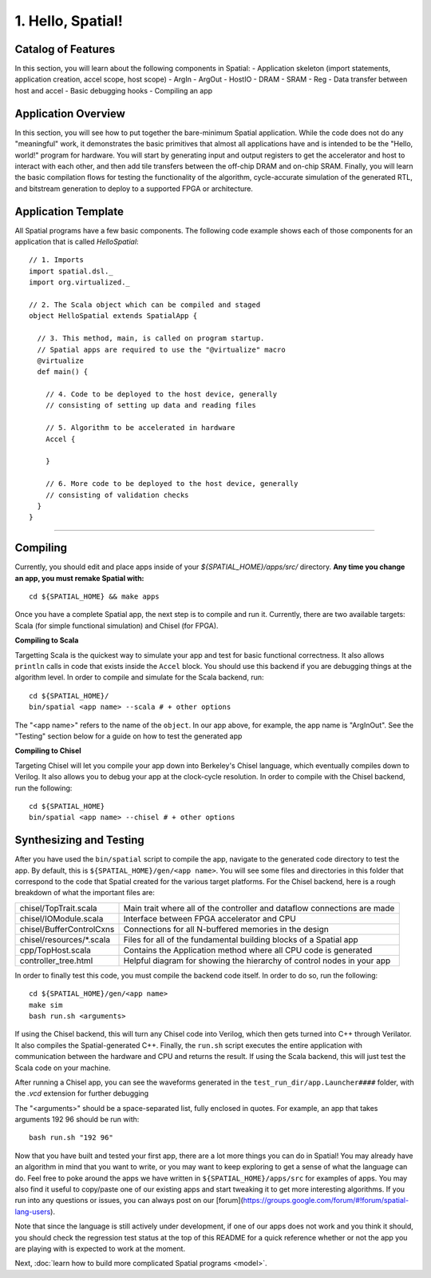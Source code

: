 
1. Hello, Spatial!
==================

Catalog of Features
-------------------

In this section, you will learn about the following components in Spatial:
- Application skeleton (import statements, application creation, accel scope, host scope)
- ArgIn
- ArgOut
- HostIO
- DRAM
- SRAM
- Reg
- Data transfer between host and accel
- Basic debugging hooks
- Compiling an app

Application Overview
--------------------

In this section, you will see how to put together the bare-minimum Spatial application.  While the
code does not do any "meaningful" work, it demonstrates the basic primitives that almost all applications 
have and is intended to be the "Hello, world!" program for hardware.  You will start by generating input and
output registers to get the accelerator and host to interact with each other, and then add tile transfers
between the off-chip DRAM and on-chip SRAM.  Finally, you will learn the basic compilation flows for testing the
functionality of the algorithm, cycle-accurate simulation of the generated RTL, and bitstream generation to
deploy to a supported FPGA or architecture.

Application Template
---------------------

All Spatial programs have a few basic components. The following code example shows each of those components for
an application that is called `HelloSpatial`::

    // 1. Imports
    import spatial.dsl._
    import org.virtualized._

    // 2. The Scala object which can be compiled and staged
    object HelloSpatial extends SpatialApp {

      // 3. This method, main, is called on program startup.
      // Spatial apps are required to use the "@virtualize" macro
      @virtualize
      def main() {

        // 4. Code to be deployed to the host device, generally
        // consisting of setting up data and reading files

        // 5. Algorithm to be accelerated in hardware
        Accel {

        }

        // 6. More code to be deployed to the host device, generally
        // consisting of validation checks
      }
    }



.. Because Spatial is a DSL for programming reconfigurable *hardware*, we will begin with the hardware equivalent of "Hello, World."
.. In this app, the hardware reads some numeric argument from an off-chip source and then echoes it back to an off-chip destination.

.. Spatial apps are always divided into two parts: the portion of code that runs on the host CPU and the portion of code that gets generated as an accelerator.
.. In this example, the entirety of the app exists inside of **(3)** ``main()``, and the subset of code inside of the scope prefixed with **(7)** ``Accel`` is the hardware part of the app.

.. In the ArgInOut app, we start with three declarations above the ``Accel`` scope:

.. **(4)** We first declare *N* to be one of the command-line input arguments at run-time by setting it equal to ``args(0)``.
.. We must also explicitly cast this :doc:`../cpu/string` argument to a Spatial type by appending ``.to[Int]``.

.. **(5)** We then, declare *x* to be an :doc:`ArgIn <../accel/memories/reg>` of type :doc:`Int <../common/fixpt>` and
.. *y* to be an :doc:`ArgOut <../accel/memories/reg>` of type :doc:`Int <../common/fixpt>`.

.. In addition to ArgIns and ArgOuts, Spatial offers :doc:`../accel/memories/dram`, which represents an off-chip memory that
.. both the host and the accelerator can read from and write to.


.. **(6)** Now that we have both a value that represents an ArgIn and another value which reads some value from the command-line at runtime,
.. we must connect the two with ``setArg(<HW val>, <SW val>)``.
.. Similarly, we can connect a DRAM to an array with ``setMem(<HW array>, <SW array>)``.

.. **(7)** Next, we specify the ``Accel`` block.
.. In this particular app, we simply want to add the number `4` to whatever input argument is read in.
.. To do this, we just use the Reg ``:=`` operation to write our ArgOut register with ``x + 4``.
.. In later sections, you will learn what other operations and building blocks Spatial exposes to the developer.


.. **(8)**  After the ``Accel`` block, we return to the host code section of an app that will interact with the result generated by the hardware.
.. Specifically, we start by assigning the ArgOut register to a software variable with ``getArg(<HW val>)``.
.. Similarly, we can assign a DRAM to a software array with ``getMem(<HW array>)``.

.. **(9)** Finally, we add any debug and validation code to check if the accelerator is performing as expected.
.. In this example, we compute the result we expect the hardware to give, and then :doc:`print <../cpu/debug>` both this number and the number we actually got.

----------------

Compiling
---------

.. highlight:: bash

Currently, you should edit and place apps inside of your `${SPATIAL_HOME}/apps/src/` directory.
**Any time you change an app, you must remake Spatial with:** ::

    cd ${SPATIAL_HOME} && make apps

Once you have a complete Spatial app, the next step is to compile and run it.
Currently, there are two available targets: Scala (for simple functional simulation) and Chisel (for FPGA).

**Compiling to Scala**

Targetting Scala is the quickest way to simulate your app and test for basic functional correctness.
It also allows ``println`` calls in code that exists inside the ``Accel`` block.
You should use this backend if you are debugging things at the algorithm level.
In order to compile and simulate for the Scala backend, run::

    cd ${SPATIAL_HOME}/
    bin/spatial <app name> --scala # + other options

The "<app name>" refers to the name of the ``object``. In our app above, for example, the app name is "ArgInOut".
See the "Testing" section below for a guide on how to test the generated app



**Compiling to Chisel**

Targeting Chisel will let you compile your app down into Berkeley's Chisel language, which eventually compiles down to Verilog.
It also allows you to debug your app at the clock-cycle resolution. In order to compile with the Chisel backend, run the following::

    cd ${SPATIAL_HOME}
    bin/spatial <app name> --chisel # + other options



Synthesizing and Testing
------------------------

After you have used the ``bin/spatial`` script to compile the app, navigate to the generated code
directory to test the app.  By default, this is ``${SPATIAL_HOME}/gen/<app name>``.  You will see some
files and directories in this folder that correspond to the code that Spatial created for the various
target platforms.
For the Chisel backend, here is a rough breakdown of what the important files are:

+---------------------------+---------------------------------------------------------------------------+
| chisel/TopTrait.scala     | Main trait where all of the controller and dataflow connections are made  |
+---------------------------+---------------------------------------------------------------------------+
| chisel/IOModule.scala     | Interface between FPGA accelerator and CPU                                |
+---------------------------+---------------------------------------------------------------------------+
| chisel/BufferControlCxns  | Connections for all N-buffered memories in the design                     |
+---------------------------+---------------------------------------------------------------------------+
| chisel/resources/\*.scala | Files for all of the fundamental building blocks of a Spatial app         |
+---------------------------+---------------------------------------------------------------------------+
| cpp/TopHost.scala         | Contains the Application method where all CPU code is generated           |
+---------------------------+---------------------------------------------------------------------------+
| controller_tree.html      | Helpful diagram for showing the hierarchy of control nodes in your app    |
+---------------------------+---------------------------------------------------------------------------+


In order to finally test this code, you must compile the backend code itself. In order to do so, run the following::

    cd ${SPATIAL_HOME}/gen/<app name>
    make sim
    bash run.sh <arguments>

If using the Chisel backend, this will turn any Chisel code into Verilog, which then gets turned into C++ through Verilator.
It also compiles the Spatial-generated C++.  Finally, the ``run.sh`` script executes the entire application with communication between the hardware and CPU and returns the result.
If using the Scala backend, this will just test the Scala code on your machine.

After running a Chisel app, you can see the waveforms generated in the ``test_run_dir/app.Launcher####`` folder, with the `.vcd` extension for further debugging

The "<arguments>" should be a space-separated list, fully enclosed in quotes.  For example, an app that takes arguments 192 96 should be run with::

	bash run.sh "192 96"



Now that you have built and tested your first app, there are a lot more things you can do in Spatial!
You may already have an algorithm in mind that you want to write, or you may want to keep exploring to get a sense of what the language can do.
Feel free to poke around the apps we have written in ``${SPATIAL_HOME}/apps/src`` for examples of apps.
You may also find it useful to copy/paste one of our existing apps and start tweaking it to get more interesting algorithms.
If you run into any questions or issues, you can always post on our [forum](https://groups.google.com/forum/#!forum/spatial-lang-users).

Note that since the language is still actively under development, if one of our apps does not work and you think it should,
you should check the regression test status at the top of this README for a quick reference whether or not the app you are playing with is expected to work at the moment.


Next, :doc:`learn how to build more complicated Spatial programs <model>`.

